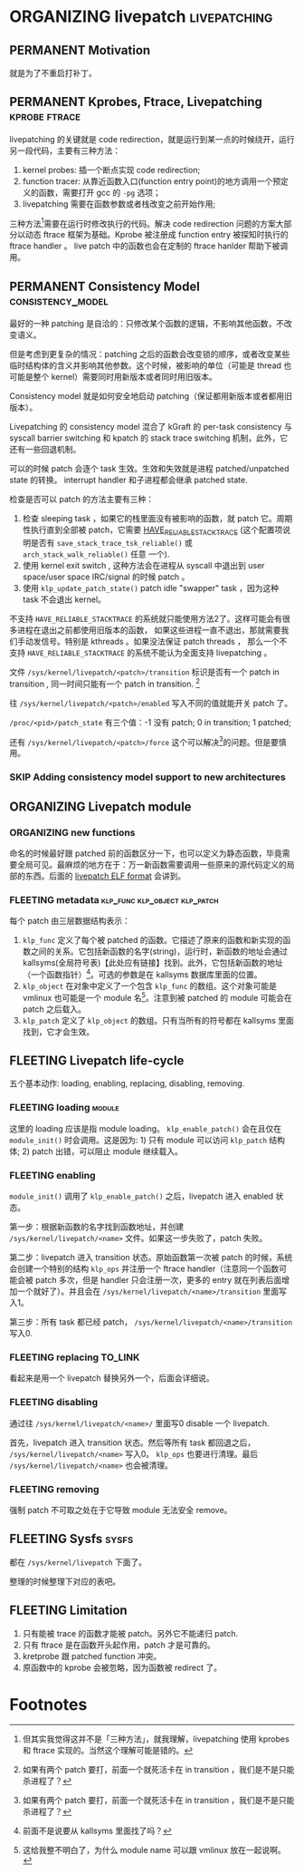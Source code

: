 * ORGANIZING livepatch                                         :livepatching:

** PERMANENT Motivation
   CLOSED: [2021-11-13 六 23:53]
   就是为了不重启打补丁。


** PERMANENT Kprobes, Ftrace, Livepatching                    :kprobe:ftrace:

livepatching 的关键就是 code redirection，就是运行到某一点的时候绕开，运行另一段代码，主要有三种方法：

1. kernel probes: 插一个断点实现 code redirection;
2. function tracer: 从靠近函数入口(function entry point)的地方调用一个预定义的函数，需要打开 gcc 的 ~-pg~ 选项；
3. livepatching 需要在函数参数或者栈改变之前开始作用;

三种方法[fn:1]需要在运行时修改执行的代码。解决 code redirection 问题的方案大部分以动态 ftrace 框架为基础。Kprobe 被注册成 function entry 被探知时执行的 ftrace handler 。 live patch 中的函数也会在定制的 ftrace hanlder 帮助下被调用。
** PERMANENT Consistency Model                            :consistency_model:
最好的一种 patching 是自洽的：只修改某个函数的逻辑，不影响其他函数，不改变语义。

但是考虑到更复杂的情况：patching 之后的函数会改变锁的顺序，或者改变某些临时结构体的含义并影响其他参数。这个时候，被影响的单位（可能是 thread 也可能是整个 kernel）需要同时用新版本或者同时用旧版本。

Consistency model 就是如何安全地启动 patching（保证都用新版本或者都用旧版本）。

Livepatching 的 consistency model 混合了 kGraft 的 per-task
 consistency 与 syscall barrier switching 和 kpatch 的
 stack trace switching 机制，此外，它还有一些回退机制。

可以的时候 patch 会逐个 task 生效。生效和失效就是进程 patched/unpatched state 的转换。
interrupt handler 和子进程都会继承 patched state.


检查是否可以 patch 的方法主要有三种：

1. 检查 sleeping task ，如果它的栈里面没有被影响的函数，就 patch 它。周期性执行直到全部被 patch，它需要
   [[https://patchwork.kernel.org/project/linux-mm/patch/20200306062845.YlxErhyCr%25akpm@linux-foundation.org/][HAVE_RELIABLE_STACKTRACE]] (这个配置项说明是否有 ~save_stack_trace_tsk_reliable()~ 或 ~arch_stack_walk_reliable()~ 任意
   一个).
2. 使用 kernel exit switch , 这种方法会在进程从 syscall 中退出到 user space/user space IRC/signal 的时候 patch 。
3. 使用 ~klp_update_patch_state()~ patch idle "swapper" task ，因为这种 task 不会退出 kernel。

不支持 ~HAVE_RELIABLE_STACKTRACE~ 的系统就只能使用方法2了。这样可能会有很多进程在退出之前都使用旧版本的函数，
如果这些进程一直不退出，那就需要我们手动发信号。特别是 kthreads 。如果没法保证 patch threads ，
那么一个不支持 ~HAVE_RELIABLE_STACKTRACE~ 的系统不能认为全面支持 livepatching 。

文件 ~/sys/kernel/livepatch/<patch>/transition~ 标识是否有一个 patch in transition , 同一时间只能有一个 patch in transition. [fn:2]

往 ~/sys/kernel/livepatch/<patch>/enabled~ 写入不同的值就能开关 patch 了。

~/proc/<pid>/patch_state~ 有三个值：-1 没有 patch; 0 in transition; 1 patched;

还有 ~/sys/kernel/livepatch/<patch>/force~ 这个可以解决[fn:2]的问题。但是要慎用。
*** SKIP Adding consistency model support to new architectures
** ORGANIZING Livepatch module
*** ORGANIZING new functions
命名的时候最好跟 patched 前的函数区分一下，也可以定义为静态函数，毕竟需要全局可见。最麻烦的地方在于：万一新函数需要调用一些原来的源代码定义的局部的东西。后面的 [[file:04-elf-format.org::*livepatch ELF format][livepatch ELF format]] 会讲到。
*** FLEETING metadata                         :klp_func:klp_object:klp_patch:
每个 patch 由三层数据结构表示：

1. ~klp_func~ 定义了每个被 patched 的函数。它描述了原来的函数和新实现的函数之间的关系。它包括新函数的名字(string)，运行时，新函数的地址会通过 kallsyms(全局符号表)【此处应有链接】找到。此外，它包括新函数的地址（一个函数指针）[fn:3]。可选的参数是在 kallsyms 数据库里面的位置。
2. ~klp_object~ 在对象中定义了一个包含 ~klp_func~ 的数组。这个对象可能是 vmlinux 也可能是一个 module 名[fn:4]。注意到被 patched 的 module 可能会在 patch 之后载入。
3. ~klp_patch~ 定义了 ~klp_object~ 的数组。只有当所有的符号都在 kallsyms 里面找到，它才会生效。
** FLEETING Livepatch life-cycle
五个基本动作: loading, enabling, replacing, disabling, removing.
*** FLEETING loading                                                 :module:
这里的 loading 应该是指 module loading。 ~klp_enable_patch()~ 会在且仅在 ~module_init()~ 时会调用。这是因为: 1) 只有 module 可以访问 ~klp_patch~ 结构体; 2) patch 出错，可以阻止 module 继续载入。
*** FLEETING enabling
~module_init()~ 调用了 ~klp_enable_patch()~ 之后，livepatch 进入 enabled 状态。

第一步：根据新函数的名字找到函数地址，并创建 ~/sys/kernel/livepatch/<name>~ 文件。如果这一步失败了，patch 失败。

第二步：livepatch 进入 transition 状态。原始函数第一次被 patch 的时候，系统会创建一个特别的结构 ~klp_ops~ 并注册一个 ftrace handler（注意同一个函数可能会被 patch 多次，但是 handler 只会注册一次，更多的 entry 就在列表后面增加一个就好了）。并且会在 ~/sys/kernel/livepatch/<name>/transition~ 里面写入1。

第三步：所有 task 都已经 patch， ~/sys/kernel/livepatch/<name>/transition~ 写入0.
*** FLEETING replacing                                              :TO_LINK:
看起来是用一个 livepatch 替换另外一个，后面会详细说。
*** FLEETING disabling
通过往 ~/sys/kernel/livepatch/<name>/~ 里面写0 disable 一个 livepatch.

首先，livepatch 进入 transition 状态。然后等所有 task 都回退之后， ~/sys/kernel/livepatch/<name>~ 写入0。 ~klp_ops~ 也要进行清理。最后 ~/sys/kernel/livepatch/<name>~ 也会被清理。
*** FLEETING removing
强制 patch 不可取之处在于它导致 module 无法安全 remove。
** FLEETING Sysfs                                                     :sysfs:
都在 ~/sys/kernel/livepatch~ 下面了。

整理的时候整理下对应的表吧。
** FLEETING Limitation

1. 只有能被 trace 的函数才能被 patch。另外它不能递归 patch.
2. 只有 ftrace 是在函数开头起作用，patch 才是可靠的。
3. kretprobe 跟 patched function 冲突。
4. 原函数中的 kprobe 会被忽略，因为函数被 redirect 了。

* Footnotes

[fn:4] 这给我整不明白了，为什么 module name 可以跟 vmlinux 放在一起说啊。 

[fn:3] 前面不是说要从 kallsyms 里面找了吗？ 

[fn:2] 如果有两个 patch 要打，前面一个就死活卡在 in transition ，我们是不是只能杀进程了？ 

[fn:1] 但其实我觉得这并不是「三种方法」，就我理解，livepatching 使用 kprobes 和 ftrace 实现的。当然这个理解可能是错的。
